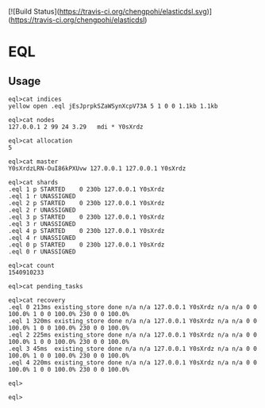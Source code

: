 [![Build Status](https://travis-ci.org/chengpohi/elasticdsl.svg)](https://travis-ci.org/chengpohi/elasticdsl)

* EQL

** Usage

#+BEGIN_SRC shell
eql>cat indices
yellow open .eql jEsJprpkSZaWSynXcpV73A 5 1 0 0 1.1kb 1.1kb

eql>cat nodes
127.0.0.1 2 99 24 3.29   mdi * Y0sXrdz

eql>cat allocation
5

eql>cat master
Y0sXrdzLRN-OuI86kPXUvw 127.0.0.1 127.0.0.1 Y0sXrdz

eql>cat shards
.eql 1 p STARTED    0 230b 127.0.0.1 Y0sXrdz
.eql 1 r UNASSIGNED
.eql 2 p STARTED    0 230b 127.0.0.1 Y0sXrdz
.eql 2 r UNASSIGNED
.eql 3 p STARTED    0 230b 127.0.0.1 Y0sXrdz
.eql 3 r UNASSIGNED
.eql 4 p STARTED    0 230b 127.0.0.1 Y0sXrdz
.eql 4 r UNASSIGNED
.eql 0 p STARTED    0 230b 127.0.0.1 Y0sXrdz
.eql 0 r UNASSIGNED

eql>cat count
1540910233

eql>cat pending_tasks

eql>cat recovery
.eql 0 213ms existing_store done n/a n/a 127.0.0.1 Y0sXrdz n/a n/a 0 0 100.0% 1 0 0 100.0% 230 0 0 100.0%
.eql 1 320ms existing_store done n/a n/a 127.0.0.1 Y0sXrdz n/a n/a 0 0 100.0% 1 0 0 100.0% 230 0 0 100.0%
.eql 2 225ms existing_store done n/a n/a 127.0.0.1 Y0sXrdz n/a n/a 0 0 100.0% 1 0 0 100.0% 230 0 0 100.0%
.eql 3 45ms  existing_store done n/a n/a 127.0.0.1 Y0sXrdz n/a n/a 0 0 100.0% 1 0 0 100.0% 230 0 0 100.0%
.eql 4 220ms existing_store done n/a n/a 127.0.0.1 Y0sXrdz n/a n/a 0 0 100.0% 1 0 0 100.0% 230 0 0 100.0%

eql>

eql>
#+END_SRC
